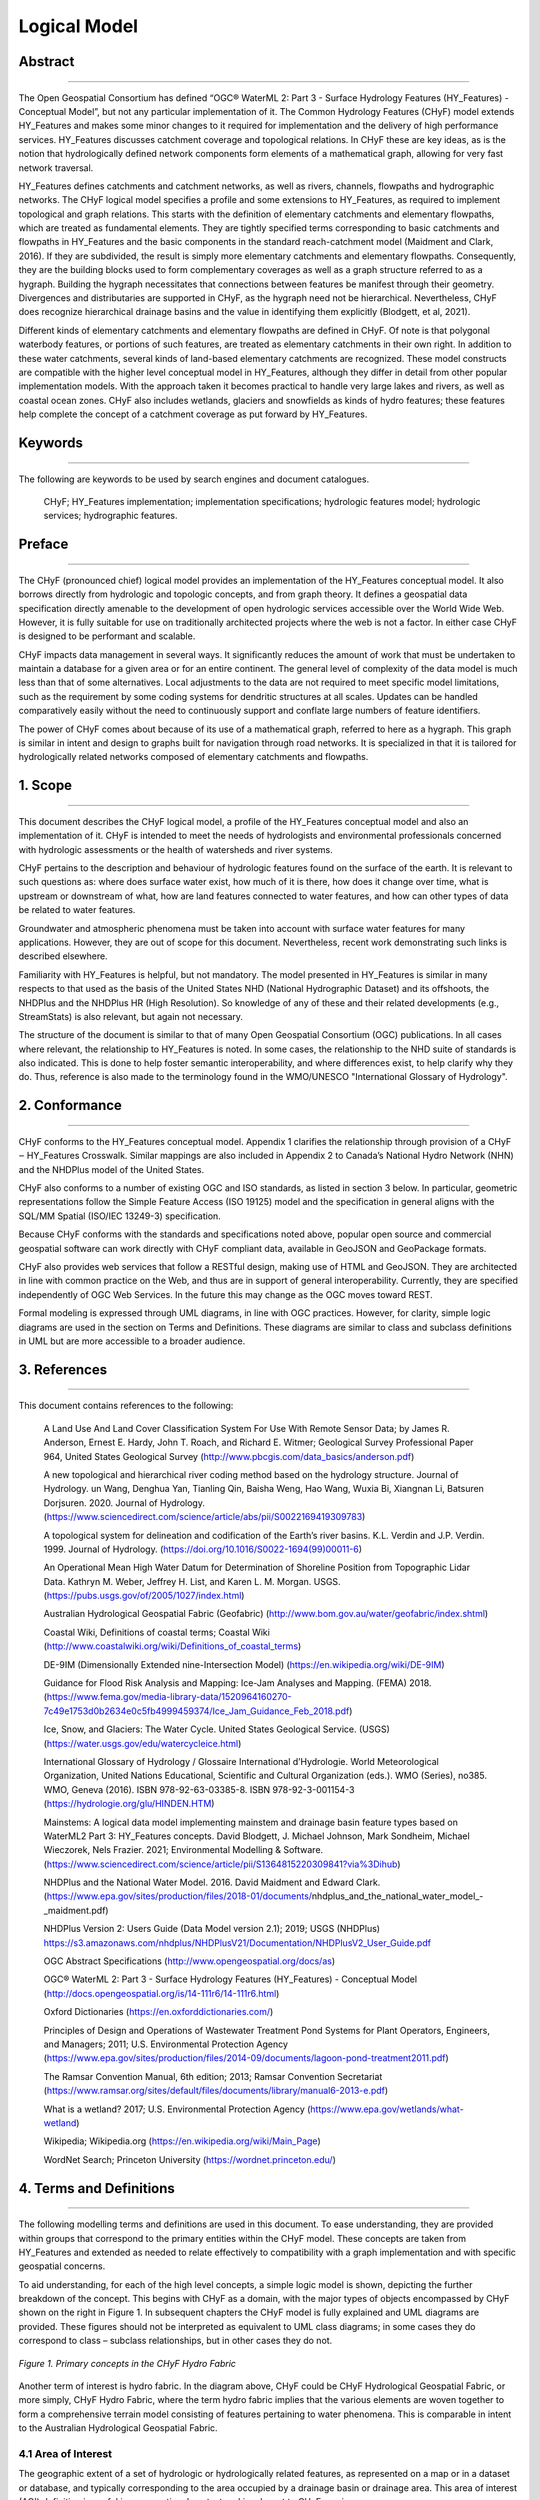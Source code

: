 =============
Logical Model
=============

Abstract
--------

-----

The Open Geospatial Consortium has defined “OGC® WaterML 2: Part 3 - Surface Hydrology 
Features (HY_Features) - Conceptual Model”, but not any particular implementation of it. The Common Hydrology Features (CHyF) model extends HY_Features and makes some minor changes to it required for implementation and the delivery of high performance services. HY_Features discusses catchment coverage and topological relations. In CHyF these are key ideas, as is the notion that hydrologically defined network components form elements of a mathematical graph, allowing for very fast network traversal. 

HY_Features defines catchments and catchment networks, as well as rivers, channels, flowpaths and hydrographic networks. The CHyF logical model specifies a profile and some extensions to HY_Features, as required to implement topological and graph relations. This starts with the definition of elementary catchments and elementary flowpaths, which are treated as fundamental elements. They are tightly specified terms corresponding to basic catchments and flowpaths in HY_Features and the basic components in the standard reach-catchment model (Maidment and Clark, 2016). If they are subdivided, the result is simply more elementary catchments and elementary flowpaths. Consequently, they are the building blocks used to form complementary coverages as well as a graph structure referred to as a hygraph. Building the hygraph necessitates that connections between features be manifest through their geometry. Divergences and distributaries are supported in CHyF, as the hygraph need not be hierarchical. Nevertheless, CHyF does recognize hierarchical drainage basins and the value in identifying them explicitly (Blodgett, et al, 2021). 

Different kinds of elementary catchments and elementary flowpaths are defined in CHyF. Of note is that polygonal waterbody features, or portions of such features, are treated as elementary catchments in their own right. In addition to these water catchments, several kinds of land-based elementary catchments are recognized. These model constructs are compatible with the higher level conceptual model in HY_Features, although they differ in detail from other popular implementation models. With the approach taken it becomes practical to handle very large lakes and rivers, as well as coastal ocean zones. CHyF also includes wetlands, glaciers and snowfields as kinds of hydro features; these features help complete the concept of a catchment coverage as put forward by HY_Features. 

Keywords
--------

-----

The following are keywords to be used by search engines and document catalogues. 

 CHyF; HY_Features implementation; implementation specifications; hydrologic features model; hydrologic services; hydrographic features. 

Preface
-------

-----

The CHyF (pronounced chief) logical model provides an implementation of the HY_Features conceptual model. It also borrows directly from hydrologic and topologic concepts, and from graph theory. It defines a geospatial data specification directly amenable to the development of open hydrologic services accessible over the World Wide Web. However, it is fully suitable for use on traditionally architected projects where the web is not a factor. In either case CHyF is designed to be performant and scalable.  

CHyF impacts data management in several ways. It significantly reduces the amount of work that must be undertaken to maintain a database for a given area or for an entire continent. The general level of complexity of the data model is much less than that of some alternatives. Local adjustments to the data are not required to meet specific model limitations, such as the requirement by some coding systems for dendritic structures at all scales. Updates can be handled comparatively easily without the need to continuously support and conflate large numbers of feature identifiers.  

The power of CHyF comes about because of its use of a mathematical graph, referred to here as a hygraph. This graph is similar in intent and design to graphs built for navigation through road networks. It is specialized in that it is tailored for hydrologically related networks composed of elementary catchments and flowpaths.  

1. Scope
--------

-----

This document describes the CHyF logical model, a profile of the HY_Features conceptual model and also an implementation of it. CHyF is intended to meet the needs of hydrologists and environmental professionals concerned with hydrologic assessments or the health of watersheds and river systems.  

CHyF pertains to the description and behaviour of hydrologic features found on the surface of the earth. It is relevant to such questions as: where does surface water exist, how much of it is there, how does it change over time, what is upstream or downstream of what, how are land features connected to water features, and how can other types of data be related to water features. 

Groundwater and atmospheric phenomena must be taken into account with surface water features for many applications. However, they are out of scope for this document. Nevertheless, recent work demonstrating such links is described elsewhere.  

Familiarity with HY_Features is helpful, but not mandatory. The model presented in HY_Features is similar in many respects to that used as the basis of the United States NHD (National Hydrographic Dataset) and its offshoots, the NHDPlus and the NHDPlus HR (High Resolution). So knowledge of any of these and their related developments (e.g., StreamStats) is also relevant, but again not necessary. 

The structure of the document is similar to that of many Open Geospatial Consortium (OGC) publications. In all cases where relevant, the relationship to HY_Features is noted. In some cases, the relationship to the NHD suite of standards is also indicated. This is done to help foster semantic interoperability, and where differences exist, to help clarify why they do. Thus, reference is also made to the terminology found in the WMO/UNESCO "International Glossary of Hydrology". 

2. Conformance
--------------

-----

CHyF conforms to the HY_Features conceptual model. Appendix 1 clarifies the relationship through provision of a CHyF ‒ HY_Features Crosswalk. Similar mappings are also included in Appendix 2 to Canada’s National Hydro Network (NHN) and the NHDPlus model of the United States.  

CHyF also conforms to a number of existing OGC and ISO standards, as listed in section 3 below. In particular, geometric representations follow the Simple Feature Access (ISO 19125) model and the specification in general aligns with the SQL/MM Spatial (ISO/IEC 13249-3) specification. 

Because CHyF conforms with the standards and specifications noted above, popular open source and commercial geospatial software can work directly with CHyF compliant data, available in GeoJSON and GeoPackage formats. 

CHyF also provides web services that follow a RESTful design, making use of HTML and GeoJSON. They are architected in line with common practice on the Web, and thus are in support of general interoperability. Currently, they are specified independently of OGC Web Services. In the future this may change as the OGC moves toward REST. 

Formal modeling is expressed through UML diagrams, in line with OGC practices. However, for clarity, simple logic diagrams are used in the section on Terms and Definitions. These diagrams are similar to class and subclass definitions in UML but are more accessible to a broader audience. 

3. References
-------------

-----

This document contains references to the following: 

 A Land Use And Land Cover Classification System For Use With Remote Sensor Data; by James R. Anderson, Ernest E. Hardy, John T. Roach, and Richard E. Witmer; Geological Survey Professional Paper 964, United States Geological Survey (http://www.pbcgis.com/data_basics/anderson.pdf)   

 A new topological and hierarchical river coding method based on the hydrology structure. Journal of Hydrology. un Wang, Denghua Yan, Tianling Qin, Baisha Weng, Hao Wang, Wuxia Bi, Xiangnan Li, Batsuren Dorjsuren. 2020. Journal of Hydrology. 
 (https://www.sciencedirect.com/science/article/abs/pii/S0022169419309783)  

 A topological system for delineation and codification of the Earth’s river basins. K.L. Verdin and J.P. Verdin. 1999. Journal of Hydrology. (https://doi.org/10.1016/S0022-1694(99)00011-6)  

 An Operational Mean High Water Datum for Determination of Shoreline Position from Topographic Lidar Data. Kathryn M. Weber, Jeffrey H. List, and Karen L. M. Morgan. USGS. (https://pubs.usgs.gov/of/2005/1027/index.html)  

 Australian Hydrological Geospatial Fabric (Geofabric) 
 (http://www.bom.gov.au/water/geofabric/index.shtml)  

 Coastal Wiki, Definitions of coastal terms; Coastal Wiki 
 (http://www.coastalwiki.org/wiki/Definitions_of_coastal_terms)  

 DE-9IM (Dimensionally Extended nine-Intersection Model) (https://en.wikipedia.org/wiki/DE-9IM)  

 Guidance for Flood Risk Analysis and Mapping: Ice-Jam Analyses and Mapping. (FEMA) 2018. 
 (https://www.fema.gov/media-library-data/1520964160270-7c49e1753d0b2634e0c5fb4999459374/Ice_Jam_Guidance_Feb_2018.pdf)  

 Ice, Snow, and Glaciers: The Water Cycle. United States Geological Service. (USGS) (https://water.usgs.gov/edu/watercycleice.html)  

 International Glossary of Hydrology / Glossaire International d’Hydrologie. World Meteorological Organization, United Nations Educational, Scientific and Cultural Organization (eds.). WMO (Series), no385. WMO, Geneva (2016). ISBN 978-92-63-03385-8. ISBN 978-92-3-001154-3 (https://hydrologie.org/glu/HINDEN.HTM)   

 Mainstems: A logical data model implementing mainstem and drainage basin feature types based on WaterML2 Part 3: HY_Features concepts. David Blodgett, J. Michael Johnson, Mark Sondheim, Michael Wieczorek, Nels Frazier. 2021; Environmental Modelling & Software. 
 (https://www.sciencedirect.com/science/article/pii/S1364815220309841?via%3Dihub) 
 
 NHDPlus and the National Water Model. 2016. David Maidment and Edward Clark. 
 (https://www.epa.gov/sites/production/files/2018-01/documents/nhdplus_and_the_national_water_model_-_maidment.pdf)  

 NHDPlus Version 2: Users Guide (Data Model version 2.1); 2019; USGS (NHDPlus) https://s3.amazonaws.com/nhdplus/NHDPlusV21/Documentation/NHDPlusV2_User_Guide.pdf  

 OGC Abstract Specifications 
 (http://www.opengeospatial.org/docs/as)  

 OGC® WaterML 2: Part 3 - Surface Hydrology Features (HY_Features) - Conceptual Model 
 (http://docs.opengeospatial.org/is/14-111r6/14-111r6.html)  

 Oxford Dictionaries 
 (https://en.oxforddictionaries.com/)  

 Principles of Design and Operations of Wastewater Treatment Pond Systems for Plant Operators, Engineers, and Managers; 2011; U.S. Environmental Protection Agency 
 (https://www.epa.gov/sites/production/files/2014-09/documents/lagoon-pond-treatment2011.pdf)  

 The Ramsar Convention Manual, 6th edition; 2013; Ramsar Convention Secretariat 
 (https://www.ramsar.org/sites/default/files/documents/library/manual6-2013-e.pdf)  

 What is a wetland? 2017; U.S. Environmental Protection Agency 
 (https://www.epa.gov/wetlands/what-wetland)  

 Wikipedia; Wikipedia.org 
 (https://en.wikipedia.org/wiki/Main_Page)  

 WordNet Search; Princeton University 
 (https://wordnet.princeton.edu/)  

4. Terms and Definitions
------------------------

-----

The following modelling terms and definitions are used  in this document. To ease understanding, they are provided within groups that correspond to the primary entities within the CHyF model. These concepts are taken from HY_Features and extended as needed to relate effectively to compatibility with a graph implementation and with specific geospatial concerns.  

To aid understanding, for each of the high level concepts, a simple logic model is shown, depicting the further breakdown of the concept. This begins with CHyF as a domain, with the major types of objects encompassed by CHyF shown on the right in Figure 1. In subsequent chapters the CHyF model is fully explained and UML diagrams are provided. These figures should not be interpreted as equivalent to UML class diagrams; in some cases they do correspond to class – subclass relationships, but in other cases they do not. 

.. figure:: img/primary_concepts_hydro_fabric.png
    :align: center
    
    *Figure 1. Primary concepts in the CHyF Hydro Fabric*

Another term of interest is hydro fabric. In the diagram above, CHyF could be CHyF Hydrological Geospatial Fabric, or more simply, CHyF Hydro Fabric, where the term hydro fabric implies that the various elements are woven together to form a comprehensive terrain model consisting of features pertaining to water phenomena. This is comparable in intent to the Australian Hydrological Geospatial Fabric. 

4.1 Area of Interest
~~~~~~~~~~~~~~~~~~~~
The geographic extent of a set of hydrologic or hydrologically related features, as represented on a map or in a dataset or database, and typically corresponding to the area occupied by a drainage basin or drainage area. This area of interest (AOI) definition is useful in an operational context and is relevant to CHyF services.  

.. figure:: img/aoi.png
    :align: center
    
    *Figure 2. Area of Interest (AOI)*

4.2 Catchment coverage
~~~~~~~~~~~~~~~~~~~~~~
The concept of a geospatial coverage is key to the provision of various CHyF services. A coverage can be defined from elementary catchments but also from larger catchments, including major drainage basins or catchment aggregates. It can also be based on drainage areas composed of catchments, even though the drainage area does not necessarily meet the definition of a catchment. 

.. figure:: img/drainage_catchment_coverage.png
    :align: center

    *Figure 3. Drainage area coverage and elementary catchment coverage* 

4.2.1 Drainage Area Cover
+++++++++++++++++++++++++
Large drainage areas are often defined to support data management and high level analysis. Often they are catchments, but for practical reasons this is not always the case. The USGS Hydrologic Units at any given Hydrologic Unit Code (HUC) level are an example of this situation. Where sufficient detail is available, the drainage areas within a drainage area coverage can be defined through aggregation of elementary catchments, with no gaps or overlaps. 

Aggregations of small catchments along coastlines do not form catchments, but they do form drainage areas. Consequently, any continental level coverage must be defined in the context of drainage areas, even though the majority of them may be catchments. 

4.2.2 Elementary Catchment coverage
+++++++++++++++++++++++++++++++++++
A geospatial coverage is formed from a set of elementary catchments with no gaps and no overlaps within the area of interest. Since polygonal waterbodies are treated as catchments, and since areas that do not include streams and areas that are internally drained also define catchments, 100% of the terrain is within the coverage. 

4.3 Catchment Realization
~~~~~~~~~~~~~~~~~~~~~~~~~

.. figure:: img/catch_realize.png
    :align: center

    *Figure 4. Catchment realizations*

HY_Features introduces the general notion of catchment realization. In CHyF a catchment may be realized by: (i), a catchment divide, i.e., a boundary or portion of a boundary of a catchment, or (ii), a flowpath, representing the idealized one-dimensional drainage of water from a catchment.  

4.3.1 Catchment divide
++++++++++++++++++++++
A catchment divide forms all or a portion of the boundary of a catchment. It is a one-dimensional (linear) feature [after HY_F]. It is derived from the geometry of the waterbodies and an elevation model that may be based on a point cloud or a gridded dataset. A catchment divide may be instantiated as a single linestring, which may or may not form a linear ring. 

4.3.1.1 Catchment Divide Segment
^^^^^^^^^^^^^^^^^^^^^^^^^^^^^^^^
A portion of a catchment divide, represented by a linestring, that forms an edge between nodes, in a mesh consisting of all catchment boundaries. 

4.3.2 Flowpath
++++++++++++++
A derived linear feature that realizes a catchment specifically as a path connecting the inflow or headwater start point with the outlet of the catchment [after HY_F]. A flowpath may be instantiated as a single, directed linestring or a series of connected, directed linestrings. The direction of a flowpath is always downstream.  

4.3.2.1 Elementary Flowpath
^^^^^^^^^^^^^^^^^^^^^^^^^^^
A flowpath terminated at either end by a hydronode, such as a confluence point, a headwater start point, a terminal point where a river empties into a lake or the ocean, or the place on a flowpath where the data is terminated. An elementary flowpath has an attribute rank, which designates whether it represents a primary or secondary flow. It also has a series of order attributes (strahlerOrder, hortonOrder and hackOrder), and a nameString attribute. 

4.3.2.1.1 Bank Flowpath
```````````````````````
An elementary flowpath that connects a bank catchment to a skeleton flowpath in a waterbody with polygonal geometry. It is otherwise similar to a skeleton flowpath. The direction of flow is always away from the bank catchment, as it acts as a proxy for the drainage along the shoreline (i.e., the bank) from the land to the water. 

4.3.2.1.2 Infrastructure Flowpath
`````````````````````````````````
An elementary flowpath representing: (i) a flow contained in a conduit, such as a storm drain or a sanitary sewer, or (ii) a flow through a dam or an industrial complex. Conduits may be buried, at ground level, or elevated.  

4.3.2.1.3 Reach Flowpath
````````````````````````
An elementary flowpath that corresponds to a segment of a single-line river (a river represented by linear geometry), ditch or canal. Three variants of a reach flowpath are recognized: 

* Inferred: the reach flowpath corresponds to a presumed channel that appears to traverse the land but was not clearly visible or distinguishable when mapped. 
* Observed: the reach flowpath represents the flow that is observed in a natural or anthropogenic channel represented by linear geometry. 
* Unspecified: the type of reach flowpath is impossible to determine, or unrelated to the other existing subtypes. 

4.3.2.1.4 Skeleton Flowpath
```````````````````````````
An elementary flowpath that represents the path of the flow of water through a waterbody with polygonal geometry. It is similar to a bank flowpath, but does not connect to a bank catchment. Ideally a skeleton flowpath aligns with the thalweg through a river or lake, or alternatively, it acts as a connector to the thalweg. In practice and without bathymetry, it is typically placed along the medial axis of a polygonal waterbody or along a connecting section to the medial axis. Skeleton flowpaths usually form dendritic patterns in their respective waterbodies; however, in the presence of islands, secondary flows around the islands are defined. 

4.3.2.2 Mainstem
^^^^^^^^^^^^^^^^
A directed linear feature that traces flow to the outlet of a drainage basin from its headwater source [Blodgett, et al, 2020]. The mainstem is a flowpath that can be constructed from elementary flowpaths. The particular path is chosen based on stream name, longest upstream length, largest cumulative upstream length, largest upstream area, estimated flow volume, or some other measure of importance. Each drainage basin (see section 4.3.1.3) has a corresponding mainstem, which is considered a realization of it.  

4.4 Hydro Feature
~~~~~~~~~~~~~~~~~
“Feature of a type defined in the hydrology domain, whose identity can be maintained and tracked through a processing chain from measurement to distribution of hydrologic information.” [HY_F]. This is a high level construct that includes waterbodies, catchments, and other hydrologically related features. Ice Snow, Nearshore Zone, and Wetland are included in CHyF for reasons of semantic completeness and user requirements. Similarly, Buried Infrastructure is included to capture drainage through urban environments as well as dams and industrial complexes. 

.. figure:: img/hydro_features.png
    :align: center

    *Figure 5. Hydro Features*

4.4.1 Catchment
+++++++++++++++
“A physiographic unit where hydrologic processes take place. This class denotes a physiographic unit, which is defined by a hydrologically determined outlet to which all waters flow …” [HY_F]. A number of types of catchments are recognized, as shown in figure 4. Catchments (and drainage basins) may have nested, hierarchical relationships; in western North America, the Similkameen River drainage basin is contained in the Okanagan River basin, which in turn is contained in the Columbia River basin.  

CHyF allows for a strict definition of a catchment, in which case interior catchments are excluded and all areas explicitly drain to a common outlet. It also allows for a looser definition in which all fully contained interior catchments are considered as part of a large catchment; in this case it should technically be referred to as a catchment aggregate. The Richelieu River Watershed in Quebec for example contains nearly 300 lakes that are not connected to nearby rivers through the mapped surface water network. Each of these lakes and its surrounding area constitutes an interior catchment. Depending upon the application, it may or may not be of interest to include those areas in the Richelieu catchment. 

In HY_Features a catchment may have zero or one inflows and zero or one outlets. Because CHyF treats polygonal waterbodies (or subdivisions of them) as water catchments, which may have multiple inflows and multiple outlets, this rule is relaxed. It is replaced by a rule with a similar intent. In CHyF, the hydro nexus where one catchment meets another catchment must be an outlet for all catchments that drain into it. If River A drains into River B, then the catchment of River B contains the catchment of River A. The drainage of B minus the drainage of A can be considered a drainage area but not a catchment. This is described in more detail in section 6.1.2.6. 

4.4.1.1 Catchment Aggregate
^^^^^^^^^^^^^^^^^^^^^^^^^^^
A catchment type defined “... as a set of non-overlapping dendritic and interior catchments arranged in an encompassing catchment.” [HY_F]. It is not a general term for an aggregation of adjacent catchments. Instead it is intended to describe hierarchical systems based on dendritic catchments; it may also contain interior catchments.  

4.4.1.2 Dendritic Catchment
^^^^^^^^^^^^^^^^^^^^^^^^^^^
“Catchment in which all waters flow to a single common outlet. A dendritic catchment is permanently connected to others in a dendritic (tree) network …” [HY_F]. If secondary flows around islands or across deltas exist, then the catchment may still be considered as dendritic, so long as the primary flows are identified and so long as they form a dendritic pattern.   

4.4.1.3 Drainage Area
^^^^^^^^^^^^^^^^^^^^^
A drainage area is a generic term for a hydrologic unit, which may be compliant with the Hydrologic Unit Code system of the United States Geological Survey. Alternatively, it may be any area with a hydrologically determined, drainage-related boundary. A drainage area may be a catchment if it meets the specific criteria defining a catchment.  

4.4.1.4 Drainage basin
^^^^^^^^^^^^^^^^^^^^^^
A catchment with no inflows and a single outflow, and with a corresponding mainstem. Other terms for drainage basin are total accumulated catchment or simply watershed. It generally refers to a medium to large catchment with a minimum size measured in tens of square kilometres. Drainage basins are generally hierarchically structured [Blodgett, et al, 2020]. All drainage basins are catchment aggregates, but the reverse is not true, as a catchment aggregate may not meet the criteria for a drainage basin.  

The Tennessee River Drainage Basin is contained in the Ohio River Drainage Basin, which in turn is part of the Mississippi River Drainage Basin. A similar hierarchy exists with the basins associated with the Gatineau River, the Ottawa River and the Saint Lawrence River. These examples are three tiers deep, but they can be defined at more detailed levels as well. However, for practical reasons, the smallest drainage basins are still much larger than the available detail from contained catchments. 

4.4.1.5 Elementary Catchment
^^^^^^^^^^^^^^^^^^^^^^^^^^^^
A catchment defining a fundamental subdivision of the landscape in which water can be modelled as draining to a single outlet, to an adjacent waterbody, or internally to an area devoid of waterbody features. An elementary catchment is bounded by other elementary catchments; that is, elementary catchments compose a complete coverage. Five types of elementary catchments are recognized: reach catchments, bank catchments, water catchments, empty catchments, and built-up areas. An elementary catchment is generally equivalent to an incremental catchment in the US NHDPlus [NHDPlus]. 

4.4.1.5.1 Bank Catchment
````````````````````````
An elementary catchment consisting of land that drains to a section of a river represented geometrically as a polygon in 2D. It does not contain a waterbody, although it is adjacent to one. For example, if two streams drain into a lake, the remnant area between the catchments for the two streams also drains into the lake; it defines a bank catchment. Another notion of a bank catchment is that it is a zero order hydro feature, in contrast to a first order hydro feature such as a headwater stream. 

4.4.1.5.2 Built-up Area
```````````````````````
Urban or industrial area, or area under construction. Such areas where constructed features may involve significant infrastructure developments that include conduits for the transfer of freshwater or waste water. Within a built-up area, infrastructure flowpaths may cross one another in 2D and not intersect because of being at different elevations. Also, such flowpaths will generally not drain the immediate area through which they pass. 

4.4.1.5.3 Empty Catchment
`````````````````````````
An elementary catchment consisting of internally drained land that does not touch a waterbody. It is the limiting case of a bank catchment around an isolated lake that shrinks to the point where it no longer exists, leaving only an isolated depression. In general, depressions defining nonchannelized, internally drained areas are empty catchments. 

4.4.1.5.4 Reach Catchment
`````````````````````````
An elementary catchment consisting of land that drains to a section of a river represented geometrically as a linear element. The river feature is contained in the catchment.  

4.4.1.5.5 Water Catchment
`````````````````````````
An elementary catchment consisting entirely of a waterbody of a portion of a waterbody, where the geometry of the feature is a polygon in 2D. A single small lake may be geometrically equivalent to a water catchment. A larger lake or a river sufficiently large to have polygonal geometry may be broken into a series of areas, each defined as a water catchment. For example, a lake with a significant lake arm may be subdivided such that the lake arm is treated as a water catchment and the remainder of the lake is treated as a second water catchment. Similarly, a river may be subdivided at a hydrometric station or at the location of the beginning or end of a built-up area such as a city or industrial complex. 

CHyF services also have the ability to subdivide a water catchment on the fly as appropriate. A user may be interested in what is upstream of an arbitrary point along a river, such as a fish sampling site or a water quality site. The service can create a boundary across the river at that point in real time, with a catchment resulting above the boundary and another below the boundary. Unless such boundaries have hydrologic significance, it is not recommended to make such subdivisions as part of the catchment fabric. 

A water catchment is a constituent part of a catchment network, whereas a waterbody (with either a polygonal or linear representation) participates in a hydrographic network. Water catchments are represented directly in a hygraph data structure, whereas waterbodies are not. 




